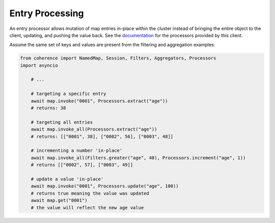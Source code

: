 ..
   Copyright (c) 2022, 2023, Oracle and/or its affiliates.
   Licensed under the Universal Permissive License v 1.0 as shown at
   https://oss.oracle.com/licenses/upl.

Entry Processing
================

An entry processor allows mutation of map entries in-place within the cluster instead of bringing the entire object
to the client, updating, and pushing the value back.  See the `documentation <https://oracle.github.io/coherence/23.03/api/java/index.html>`_ for the processors provided by this client.

Assume the same set of keys and values are present from the filtering and aggregation examples:

.. code-block:: python

    from coherence import NamedMap, Session, Filters, Aggregators, Processors
    import asyncio

        # ...

        # targeting a specific entry
        await map.invoke("0001", Processors.extract("age"))
        # returns: 38

        # targeting all entries
        await map.invoke_all(Processors.extract("age"))
        # returns: [["0001", 38], ["0002", 56], ["0003", 48]]

        # incrementing a number 'in-place'
        await map.invoke_all(Filters.greater("age", 40), Processors.increment("age", 1))
        # returns [["0002", 57], ["0003", 49]]

        # update a value 'in-place'
        await map.invoke("0001", Processors.update("age", 100))
        # returns true meaning the value was updated
        await map.get("0001")
        # the value will reflect the new age value
